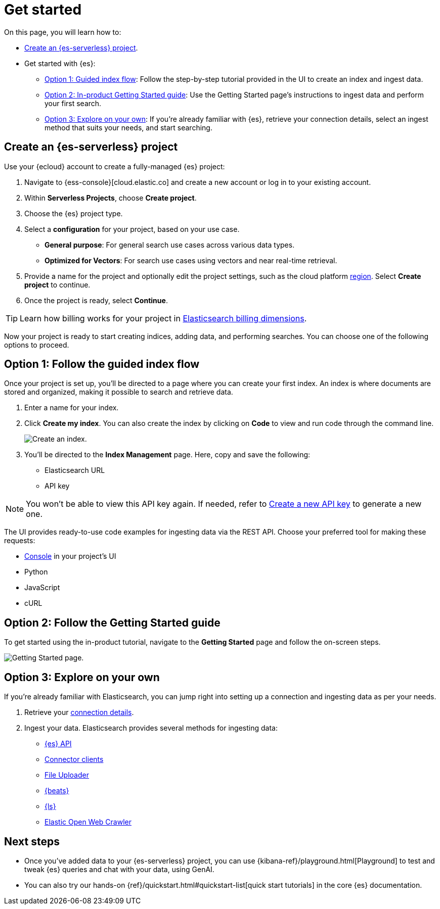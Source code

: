 [[elasticsearch-get-started]]
= Get started

// :description: Get started with {es3} in a few steps
// :keywords: serverless, elasticsearch, getstarted, overview

On this page, you will learn how to:

- <<elasticsearch-get-started-create-project,Create an {es-serverless} project>>.

- Get started with {es}:
  * <<elasticsearch-follow-guided-index-flow,Option 1: Guided index flow>>: 
    Follow the step-by-step tutorial provided in the UI to create an index and ingest data.

  * <<elasticsearch-follow-in-product-getting-started,Option 2: In-product Getting Started guide>>: 
    Use the Getting Started page's instructions to ingest data and perform your first search.

  * <<elasticsearch-explore-on-your-own,Option 3: Explore on your own>>: 
    If you're already familiar with {es}, retrieve your connection details, select an ingest method that suits your needs, and start searching.

[discrete]
[[elasticsearch-get-started-create-project]]
== Create an {es-serverless} project

Use your {ecloud} account to create a fully-managed {es} project:

. Navigate to {ess-console}[cloud.elastic.co] and create a new account or log in to your existing account.
. Within **Serverless Projects**, choose **Create project**.
. Choose the {es} project type.
. Select a **configuration** for your project, based on your use case.
+
** **General purpose**: For general search use cases across various data types.
** **Optimized for Vectors**: For search use cases using vectors and near real-time retrieval.
. Provide a name for the project and optionally edit the project settings, such as the cloud platform <<regions,region>>.
Select **Create project** to continue.
. Once the project is ready, select **Continue**.

[TIP]
====
Learn how billing works for your project in <<elasticsearch-billing,Elasticsearch billing dimensions>>.
====

Now your project is ready to start creating indices, adding data, and performing searches. You can choose one of the following options to proceed.

[discrete]
[[elasticsearch-follow-guided-index-flow]]
== Option 1: Follow the guided index flow

Once your project is set up, you'll be directed to a page where you can create your first index. 
An index is where documents are stored and organized, making it possible to search and retrieve data.

. Enter a name for your index.
. Click *Create my index*. You can also create the index by clicking on *Code* to view and run code through the command line.
+
image::images/get-started-create-an-index.png[Create an index.]

. You’ll be directed to the *Index Management* page. Here, copy and save the following:
- Elasticsearch URL
- API key

[NOTE]
====
You won’t be able to view this API key again. If needed, refer to <<elasticsearch-get-started-create-api-key,Create a new API key>> to generate a new one.
====

The UI provides ready-to-use code examples for ingesting data via the REST API. 
Choose your preferred tool for making these requests:

* <<devtools-run-api-requests-in-the-console, Console>> in your project's UI
* Python 
* JavaScript 
* cURL

[discrete]
[[elasticsearch-follow-in-product-getting-started]]
== Option 2: Follow the Getting Started guide

To get started using the in-product tutorial, navigate to the *Getting Started* page and follow the on-screen steps.

image::images/getting-started-page.png[Getting Started page.]

[discrete]
[[elasticsearch-explore-on-your-own]]
== Option 3: Explore on your own

If you're already familiar with Elasticsearch, you can jump right into setting up a connection and ingesting data as per your needs.

. Retrieve your <<elasticsearch-connecting-to-es-serverless-endpoint,connection details>>.
. Ingest your data. Elasticsearch provides several methods for ingesting data:
* <<elasticsearch-ingest-data-through-api,{es} API>>
* <<elasticsearch-ingest-data-through-integrations-connector-client,Connector clients>>
* <<elasticsearch-ingest-data-file-upload,File Uploader>>
* <<elasticsearch-ingest-data-through-beats,{beats}>>
* <<elasticsearch-ingest-data-through-logstash,{ls}>>
* https://github.com/elastic/crawler[Elastic Open Web Crawler]

[discrete]
[[elasticsearch-next-steps]]
== Next steps

* Once you've added data to your {es-serverless} project, you can use {kibana-ref}/playground.html[Playground] to test and tweak {es} queries and chat with your data, using GenAI.
* You can also try our hands-on {ref}/quickstart.html#quickstart-list[quick start tutorials] in the core {es} documentation.